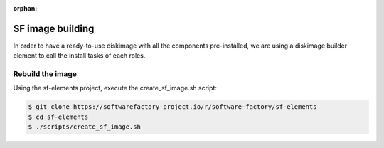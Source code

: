 :orphan:

.. _sfdib:

SF image building
=================

In order to have a ready-to-use diskimage with all the components pre-installed,
we are using a diskimage builder element to call the install tasks of each roles.

Rebuild the image
-----------------

Using the sf-elements project, execute the create_sf_image.sh script:

.. code-block:: bash

 $ git clone https://softwarefactory-project.io/r/software-factory/sf-elements
 $ cd sf-elements
 $ ./scripts/create_sf_image.sh
